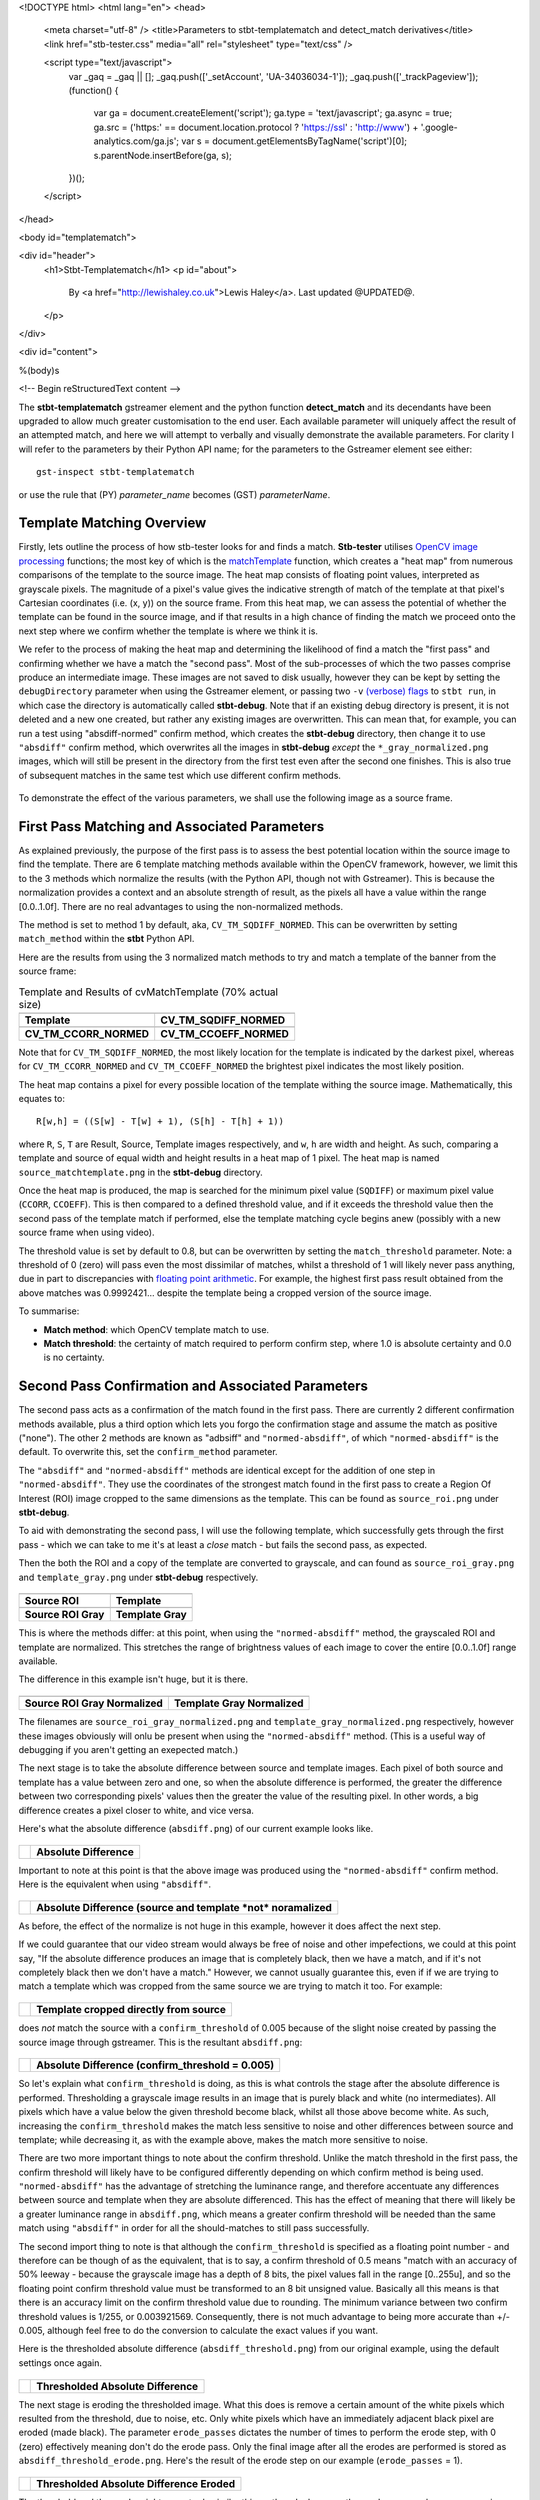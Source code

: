<!DOCTYPE html>
<html lang="en">
<head>
  <meta charset="utf-8" />
  <title>Parameters to stbt-templatematch and detect_match derivatives</title>
  <link href="stb-tester.css" media="all" rel="stylesheet" type="text/css" />

  <script type="text/javascript">
    var _gaq = _gaq || [];
    _gaq.push(['_setAccount', 'UA-34036034-1']);
    _gaq.push(['_trackPageview']);
    (function() {
      var ga = document.createElement('script'); ga.type = 'text/javascript'; ga.async = true;
      ga.src = ('https:' == document.location.protocol ? 'https://ssl' : 'http://www') + '.google-analytics.com/ga.js';
      var s = document.getElementsByTagName('script')[0]; s.parentNode.insertBefore(ga, s);
    })();
  </script>

</head>

<body id="templatematch">

<div id="header">
  <h1>Stbt-Templatematch</h1>
  <p id="about">
    By <a href="http://lewishaley.co.uk">Lewis Haley</a>.
    Last updated @UPDATED@.
  </p>
</div>

<div id="content">

%(body)s

<!-- Begin reStructuredText content -->

The **stbt-templatematch** gstreamer element and the python function
**detect_match** and its decendants have been upgraded to allow much greater
customisation to the end user. Each available parameter will uniquely affect the
result of an attempted match, and here we will attempt to verbally and visually
demonstrate the available parameters. For clarity I will refer to the parameters
by their Python API name; for the parameters to the Gstreamer element see either::

    gst-inspect stbt-templatematch

or use the rule that (PY) `parameter_name` becomes (GST) `parameterName`.

.. image:: stbt-templatematch-graphic.png
    :width: 640
    :height: 400
    :align: center

Template Matching Overview
==========================

Firstly, lets outline the process of how stb-tester looks for and finds a match.
**Stb-tester** utilises `OpenCV image processing`_ functions; the most key of
which is the `matchTemplate`_ function, which creates a "heat map" from numerous
comparisons of the template to the source image. The heat map consists of
floating point values, interpreted as grayscale pixels. The magnitude of a
pixel's value gives the indicative strength of match of the template at that
pixel's Cartesian coordinates (i.e. (x, y)) on the source frame. From this heat
map, we can assess the potential of whether the template can be found in the
source image, and if that results in a high chance of finding the match we
proceed onto the next step where we confirm whether the template is where we
think it is.

We refer to the process of making the heat map and determining the likelihood
of find a match the "first pass" and confirming whether we have a match the
"second pass". Most of the sub-processes of which the two passes comprise
produce an intermediate image. These images are not saved to disk usually,
however they can be kept by setting the ``debugDirectory`` parameter when using
the Gstreamer element, or passing two ``-v`` `(verbose) flags`_ to ``stbt run``,
in which case the directory is automatically called **stbt-debug**. Note that if
an existing debug directory is present, it is not deleted and a new one created,
but rather any existing images are overwritten. This can mean that, for example,
you can run a test using "absdiff-normed" confirm method, which creates the
**stbt-debug** directory, then change it to use ``"absdiff"`` confirm method, which
overwrites all the images in **stbt-debug** *except* the ``*_gray_normalized.png``
images, which will still be present in the directory from the first test even
after the second one finishes. This is also true of subsequent matches in the
same test which use different confirm methods.


.. figure:: test-source.png
    :width: 640
    :height: 400
    :align: center
    :figwidth: 100%

    To demonstrate the effect of the various parameters, we shall use the
    following image as a source frame.

.. _OpenCV image processing: http://docs.opencv.org/modules/imgproc/doc/imgproc.html
.. _matchTemplate: http://docs.opencv.org/modules/imgproc/doc/object_detection.html
.. _(verbose) flags: http://stb-tester.com/stbt.html#global-options

First Pass Matching and Associated Parameters
=============================================

As explained previously, the purpose of the first pass is to assess the best
potential location within the source image to find the template. There are 6
template matching methods available within the OpenCV framework, however, we
limit this to the 3 methods which normalize the results (with the Python API,
though not with Gstreamer). This is because the normalization provides a context
and an absolute strength of result, as the pixels all have a value within the
range [0.0..1.0f]. There are no real advantages to using the non-normalized
methods.

The method is set to method 1 by default, aka, ``CV_TM_SQDIFF_NORMED``. This can
be overwritten by setting ``match_method`` within the **stbt** Python API.

Here are the results from using the 3 normalized match methods to try and match
a template of the banner from the source frame:

.. table:: Template and Results of cvMatchTemplate (70% actual size)

    ====================== =======================
    |temp|                 |meth1|
    **Template**           **CV_TM_SQDIFF_NORMED**
    |meth3|                |meth5|
    **CV_TM_CCORR_NORMED** **CV_TM_CCOEFF_NORMED**
    ====================== =======================


.. |temp| image:: banner-template.png
    :width: 194
    :height: 123

.. |meth1| image:: match-method1.png
    :width: 447
    :height: 278
    :scale: 70%

.. |meth3| image:: match-method3.png
    :width: 447
    :height: 278
    :scale: 70%

.. |meth5| image:: match-method5.png
    :width: 447
    :height: 278
    :scale: 70%

Note that for ``CV_TM_SQDIFF_NORMED``, the most likely location for the template
is indicated by the darkest pixel, whereas for ``CV_TM_CCORR_NORMED`` and
``CV_TM_CCOEFF_NORMED`` the brightest pixel indicates the most likely position.

The heat map contains a pixel for every possible location of the template
withing the source image. Mathematically, this equates to::

    R[w,h] = ((S[w] - T[w] + 1), (S[h] - T[h] + 1))

where ``R``, ``S``, ``T`` are Result, Source, Template images respectively,
and ``w``, ``h`` are width and height. As such, comparing a template and source
of equal width and height results in a heat map of 1 pixel. The heat map is
named ``source_matchtemplate.png`` in the **stbt-debug** directory.

Once the heat map is produced, the map is searched for the minimum pixel value
(``SQDIFF``) or maximum pixel value (``CCORR``, ``CCOEFF``). This is then
compared to a defined threshold value, and if it exceeds the threshold value
then the second pass of the template match if performed, else the template
matching cycle begins anew (possibly with a new source frame when using video).

The threshold value is set by default to 0.8, but can be overwritten by setting
the ``match_threshold`` parameter. Note: a threshold of 0 (zero) will pass even
the most dissimilar of matches, whilst a threshold of 1 will likely never pass
anything, due in part to discrepancies with `floating point arithmetic`_. For
example, the highest first pass result obtained from the above matches was
0.9992421... despite the template being a cropped version of the source image.

To summarise:

+ **Match method**: which OpenCV template match to use.
+ **Match threshold**: the certainty of match required to perform confirm step,
  where 1.0 is absolute certainty and 0.0 is no certainty.

.. _floating point arithmetic: http://docs.python.org/2/tutorial/floatingpoint.html

Second Pass Confirmation and Associated Parameters
==================================================

The second pass acts as a confirmation of the match found in the first pass.
There are currently 2 different confirmation methods available, plus a third
option which lets you forgo the confirmation stage and assume the match as
positive ("none"). The other 2 methods are known as "adbsiff" and
``"normed-absdiff"``, of which ``"normed-absdiff"`` is the default. To overwrite
this, set the ``confirm_method`` parameter.

The ``"absdiff"`` and ``"normed-absdiff"`` methods are identical except for the addition
of one step in ``"normed-absdiff"``. They use the coordinates of the strongest match
found in the first pass to create a Region Of Interest (ROI) image cropped to
the same dimensions as the template. This can be found as ``source_roi.png`` under
**stbt-debug**.

To aid with demonstrating the second pass, I will use the following template,
which successfully gets through the first pass - which we can take to me it's
at least a *close* match - but fails the second pass, as expected.

Then the both the ROI and a copy of the template are converted to grayscale,
and can found as ``source_roi_gray.png`` and ``template_gray.png`` under
**stbt-debug** respectively.

.. table:: \

    =================== =================
    |rs-roi|            |rs-temp|
    **Source ROI**      **Template**
    |rs-roi-gray|       |rs-temp-gray|
    **Source ROI Gray** **Template Gray**
    =================== =================

.. |rs-roi| image:: rotated-sun-source-roi.png

.. |rs-temp| image:: rotated-sun-template.png

.. |rs-roi-gray| image:: rotated-sun-source-roi-gray.png

.. |rs-temp-gray| image:: rotated-sun-template-gray.png

This is where the methods differ: at this point, when using the ``"normed-absdiff"``
method, the grayscaled ROI and template are normalized. This stretches the range
of brightness values of each image to cover the entire [0.0..1.0f] range
available.

The difference in this example isn't huge, but it is there.

.. table:: \

    ============================== ============================
    |rs-roi-gray-normed|           |rs-temp-gray-normed|
    **Source ROI Gray Normalized** **Template Gray Normalized**
    ============================== ============================

.. |rs-roi-gray-normed| image:: rotated-sun-source-roi-gray-normalized.png

.. |rs-temp-gray-normed| image:: rotated-sun-template-gray-normalized.png

The filenames are ``source_roi_gray_normalized.png`` and
``template_gray_normalized.png`` respectively, however these images obviously
will onlu be present when using the ``"normed-absdiff"`` method. (This is a useful
way of debugging if you aren't getting an exepected match.)

The next stage is to take the absolute difference between source and template
images. Each pixel of both source and template has a value between zero and one,
so when the absolute difference is performed, the greater the difference between
two corresponding pixels' values then the greater the value of the resulting
pixel. In other words, a big difference creates a pixel closer to white, and
vice versa.

Here's what the absolute difference (``absdiff.png``) of our current example
looks like.

.. table:: \

    ======================= =======================
    |rs-absdiff-normed|     **Absolute Difference**
    ======================= =======================

.. |rs-absdiff-normed| image:: rotated-sun-absdiff-normalized.png

Important to note at this point is that the above image was produced using
the ``"normed-absdiff"`` confirm method. Here is the equivalent when using ``"absdiff"``.

.. table:: \

    ============ ==============================================================
    |rs-absdiff| **Absolute Difference (source and template *not* noramalized**
    ============ ==============================================================

.. |rs-absdiff| image:: rotated-sun-absdiff.png

As before, the effect of the normalize is not huge in this example, however it
does affect the next step.

If we could guarantee that our video stream would always be free of noise and
other impefections, we could at this point say, "If the absolute difference
produces an image that is completely black, then we have a match, and if it's
not completely black then we don't have a match." However, we cannot usually
guarantee this, even if if we are trying to match a template which was cropped
from the same source we are trying to match it too. For example:

.. table:: \

    ============= =========================================
    |banner-temp| **Template cropped directly from source**
    ============= =========================================

.. |banner-temp| image:: banner-template.png

does *not* match the source with a ``confirm_threshold`` of 0.005 because of the
slight noise created by passing the source image through gstreamer. This is
the resultant ``absdiff.png``:

.. table:: \

    =========================== =====================================================
    |banner-low-thresh-absdiff| **Absolute Difference (confirm_threshold = 0.005)**
    =========================== =====================================================

.. |banner-low-thresh-absdiff| image:: banner-low-threshold-absdiff.png

So let's explain what ``confirm_threshold`` is doing, as this is what controls
the stage after the absolute difference is performed. Thresholding a grayscale
image results in an image that is purely black and white (no intermediates).
All pixels which have a value below the given threshold become black, whilst all
those above become white. As such, increasing the ``confirm_threshold`` makes the
match less sensitive to noise and other differences between source and template;
while decreasing it, as with the example above, makes the match more sensitive
to noise.

There are two more important things to note about the confirm threshold. Unlike
the match threshold in the first pass, the confirm threshold will likely have
to be configured differently depending on which confirm method is being used.
``"normed-absdiff"`` has the advantage of stretching the luminance range, and
therefore accentuate any differences between source and template when they are
absolute differenced. This has the effect of meaning that there will likely be
a greater luminance range in ``absdiff.png``, which means a greater confirm
threshold will be needed than the same match using ``"absdiff"`` in order for all
the should-matches to still pass successfully.

The second import thing to note is that although the ``confirm_threshold`` is
specified as a floating point number - and therefore can be though of as the
equivalent, that is to say, a confirm threshold of 0.5 means "match with an
accuracy of 50% leeway - because the grayscale image has a depth of 8 bits, the
pixel values fall in the range [0..255u], and so the floating point confirm
threshold value must be transformed to an 8 bit unsigned value. Basically all
this means is that there is an accuracy limit on the confirm threshold value
due to rounding. The minimum variance between two confirm threshold values is
1/255, or 0.003921569. Consequently, there is not  much advantage to being more
accurate than +/- 0.005, although feel free to do the conversion to calculate
the exact values if you want.

Here is the thresholded absolute difference (``absdiff_threshold.png``) from our
original example, using the default settings once again.

.. table:: \

    =================== ===================================
    |rs-absdiff-thresh| **Thresholded Absolute Difference**
    =================== ===================================

.. |rs-absdiff-thresh| image:: rotated-sun-absdiff-threshold.png

The next stage is eroding the thresholded image. What this does is remove a
certain amount of the white pixels which resulted from the threshold, due
to noise, etc. Only white pixels which have an immediately adjacent black pixel
are eroded (made black). The parameter ``erode_passes`` dictates the number of
times to perform the erode step, with 0 (zero) effectively meaning don't do
the erode pass. Only the final image after all the erodes are performed is
stored as ``absdiff_threshold_erode.png``. Here's the result of the erode step
on our example (``erode_passes`` = 1).

.. table:: \

    ========================= ==========================================
    |rs-absdiff-thresh-erode| **Thresholded Absolute Difference Eroded**
    ========================= ==========================================

.. |rs-absdiff-thresh-erode| image:: rotated-sun-absdiff-threshold-erode.png

The threshold and the erode might seem to do similar things: they do, however
the erodes are much more aggressive and less fine-tunable than changing the
threshold. A good practice is to change the ``confirm_threshold`` to account for
incidental noise and small variations, and to use more than one erode pass
if you are trying to match a template which is *known* to be different to the
source. See the `Confirm Threshold VS Erode Passes`_ section. Another
example of this could be if you are trying to match a generic template to a
button where you want to ignore the text label on the button.
Here's the effect of two erode passes on with our example.

.. table:: \

    =========================== ===============================================================
    |rs-absdiff-thresh-2-erode| **Thresholded Absolute Difference Eroded (erode_passes = 2)**
    =========================== ===============================================================

.. |rs-absdiff-thresh-2-erode| image:: rotated-sun-absdiff-threshold-2-erodes.png

The final step is to count the number of white pixels which remain. There must
be no white pixels remaining for the match to be deemed positive. Our above
example, even with two erode passes, does not meet this criteria, though it
would if we increased it to three erode passes.

To summarise:

+ **Confirm method**: which confirm method to use.
+ **Confirm threshold**: the leniancy for taking noise and slight variation into
  account, where 0.0 is no leniancy and 1.0 is complete leniancy.
+ **Erode passes**: how many times to erode the ``absdiff_threshold.png`` image.


Confirm Threshold VS Erode Passes
=================================

Let's see an example of where an increased number of ``erode_passes`` can be too
strong and lead to a false positive match. We'll use a version of our source
frame which has had noise added to it, and try to match the rabbit.

.. table:: \

    ====================== ===================
    |noisy-source|         |bunny-template|
    **Noisy Source Frame** **Rabbit Template**
    ====================== ===================

.. |noisy-source| image:: noisy-source.png

.. |bunny-template| image:: bunny-template.png

We can account for this noisy and get the match we watch either by increasing
the confirm threshold from 0.28 to 0.31, or by increasing the number of erode
passes from 1 to 2. However, imagine our source frame is a UI, and the rabbit is
a button which when highlighted gets a thicker border, as such

.. table:: \

    ================================= ===================================================
    |noisy-thick-border-bunny-source| **Rabbit "button" highlighted with thicker border**
    ================================= ===================================================

.. |noisy-thick-border-bunny-source| image:: noisy-thick-border-bunny-source.png

This will only match with a confirm threshold of 0.54 - which is safely above
what is required to pass the noisy frame - so we won't get a false positive.
But it *will* match with 2 erode passes - the same as the noisy frame - which
could lead to a false positive.

<!-- End reStructuredText content -->

</div>

<div id="footer">
<p>
  This article copyright © 2012 <a href="http://www.youview.com">YouView TV
  Ltd</a>.<br />
  Licensed under a <a rel="license"
  href="http://creativecommons.org/licenses/by-sa/3.0/">Creative Commons
  Attribution-ShareAlike 3.0 Unported license</a>.
</p>
</div>

</body>
</html>
